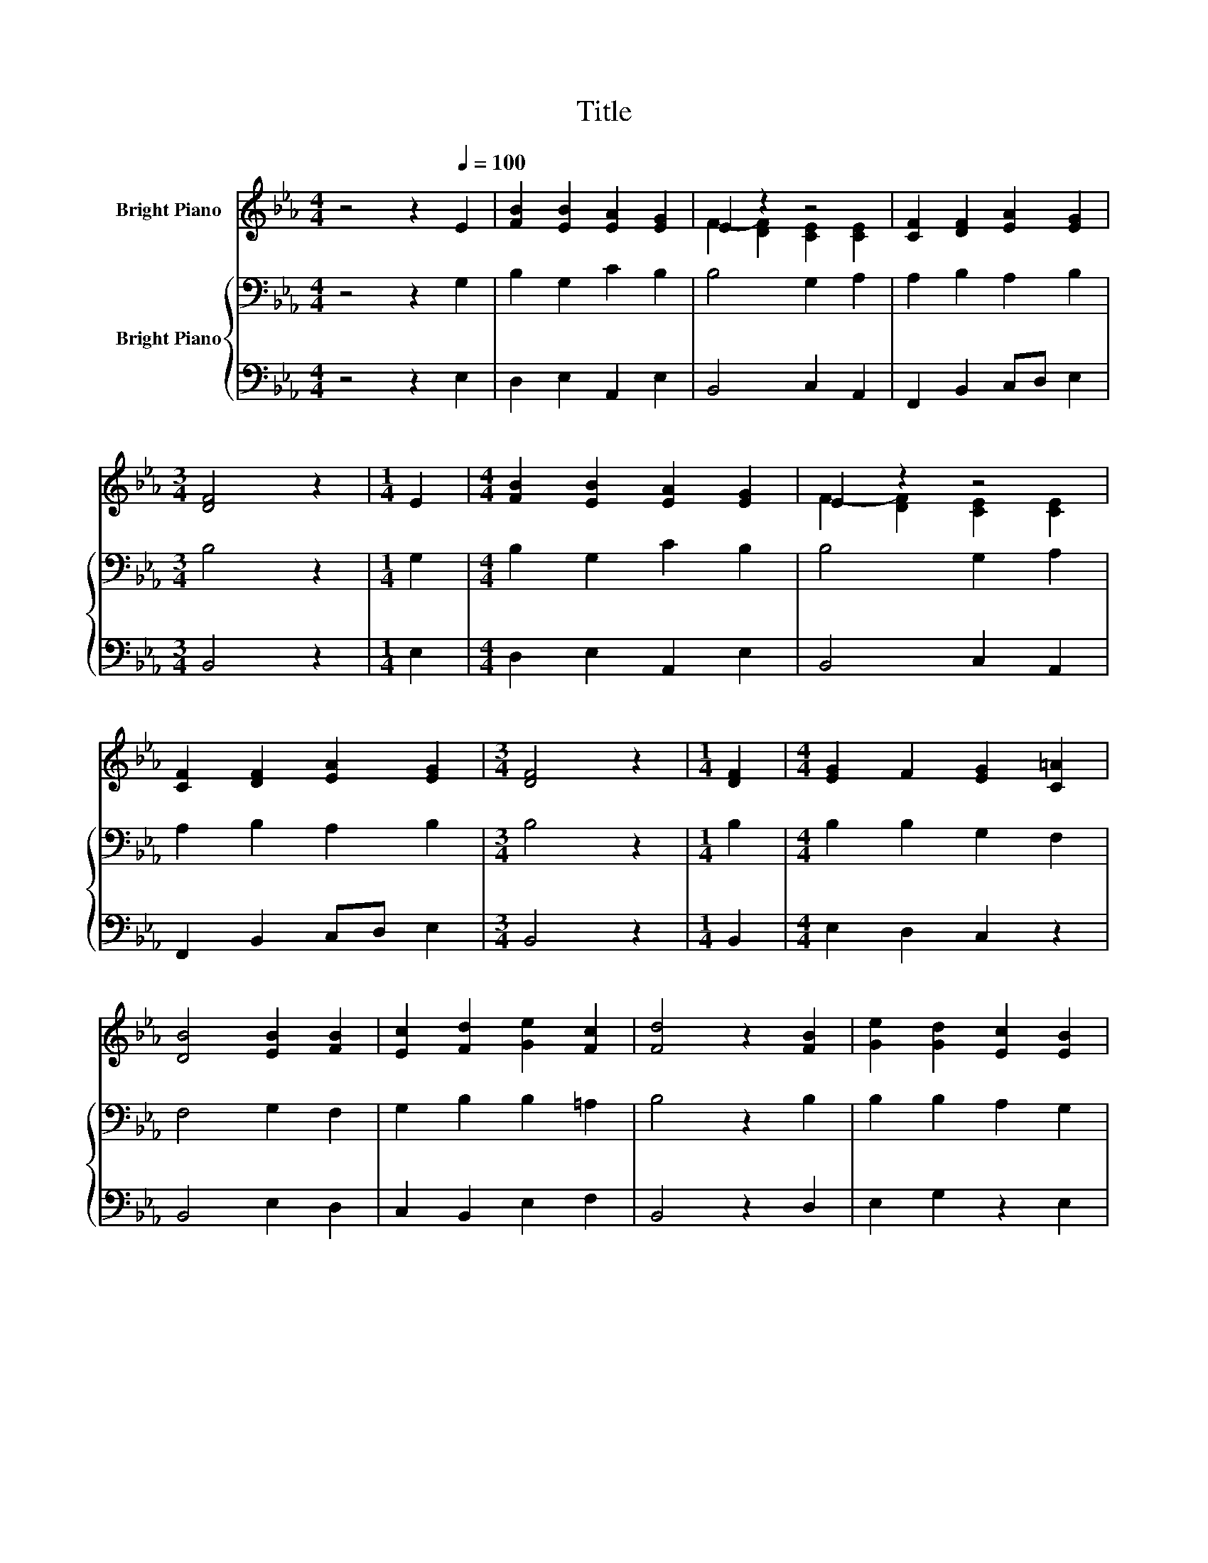 X:1
T:Title
%%score ( 1 2 ) { 3 | 4 }
L:1/8
M:4/4
K:Eb
V:1 treble nm="Bright Piano"
V:2 treble 
V:3 bass nm="Bright Piano"
V:4 bass 
V:1
 z4 z2[Q:1/4=100] E2 | [FB]2 [EB]2 [EA]2 [EG]2 | E2 z2 z4 | [CF]2 [DF]2 [EA]2 [EG]2 | %4
[M:3/4] [DF]4 z2 |[M:1/4] E2 |[M:4/4] [FB]2 [EB]2 [EA]2 [EG]2 | E2 z2 z4 | %8
 [CF]2 [DF]2 [EA]2 [EG]2 |[M:3/4] [DF]4 z2 |[M:1/4] [DF]2 |[M:4/4] [EG]2 F2 [EG]2 [C=A]2 | %12
 [DB]4 [EB]2 [FB]2 | [Ec]2 [Fd]2 [Ge]2 [Fc]2 | [Fd]4 z2 [FB]2 | [Ge]2 [Gd]2 [Ec]2 [EB]2 | %16
 A2- [DA]2 [EG]2 [B,F]2 | [B,E]2 [EG]2 [EF]2 [DF]2 |[M:3/4] [B,E]6 |] %19
V:2
 x8 | x8 | F2- [DF]2 [CE]2 [CE]2 | x8 |[M:3/4] x6 |[M:1/4] x2 |[M:4/4] x8 | F2- [DF]2 [CE]2 [CE]2 | %8
 x8 |[M:3/4] x6 |[M:1/4] x2 |[M:4/4] x8 | x8 | x8 | x8 | x8 | C2 z2 z4 | x8 |[M:3/4] x6 |] %19
V:3
 z4 z2 G,2 | B,2 G,2 C2 B,2 | B,4 G,2 A,2 | A,2 B,2 A,2 B,2 |[M:3/4] B,4 z2 |[M:1/4] G,2 | %6
[M:4/4] B,2 G,2 C2 B,2 | B,4 G,2 A,2 | A,2 B,2 A,2 B,2 |[M:3/4] B,4 z2 |[M:1/4] B,2 | %11
[M:4/4] B,2 B,2 G,2 F,2 | F,4 G,2 F,2 | G,2 B,2 B,2 =A,2 | B,4 z2 B,2 | B,2 B,2 A,2 G,2 | %16
 A,2 B,2 C2 F,2 | G,2 G,2 C2 B,A, |[M:3/4] G,6 |] %19
V:4
 z4 z2 E,2 | D,2 E,2 A,,2 E,2 | B,,4 C,2 A,,2 | F,,2 B,,2 C,D, E,2 |[M:3/4] B,,4 z2 |[M:1/4] E,2 | %6
[M:4/4] D,2 E,2 A,,2 E,2 | B,,4 C,2 A,,2 | F,,2 B,,2 C,D, E,2 |[M:3/4] B,,4 z2 |[M:1/4] B,,2 | %11
[M:4/4] E,2 D,2 C,2 z2 | B,,4 E,2 D,2 | C,2 B,,2 E,2 F,2 | B,,4 z2 D,2 | E,2 G,2 z2 E,2 | %16
 F,4 C,2 D,2 | E,2 C,2 A,,2 B,,2 |[M:3/4] E,6 |] %19

